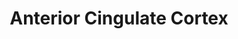 :PROPERTIES:
:ID:       20210627T195155.217417
:ROAM_ALIASES: ACC
:END:
#+TITLE: Anterior Cingulate Cortex
#+ROAM_ALIAS:

